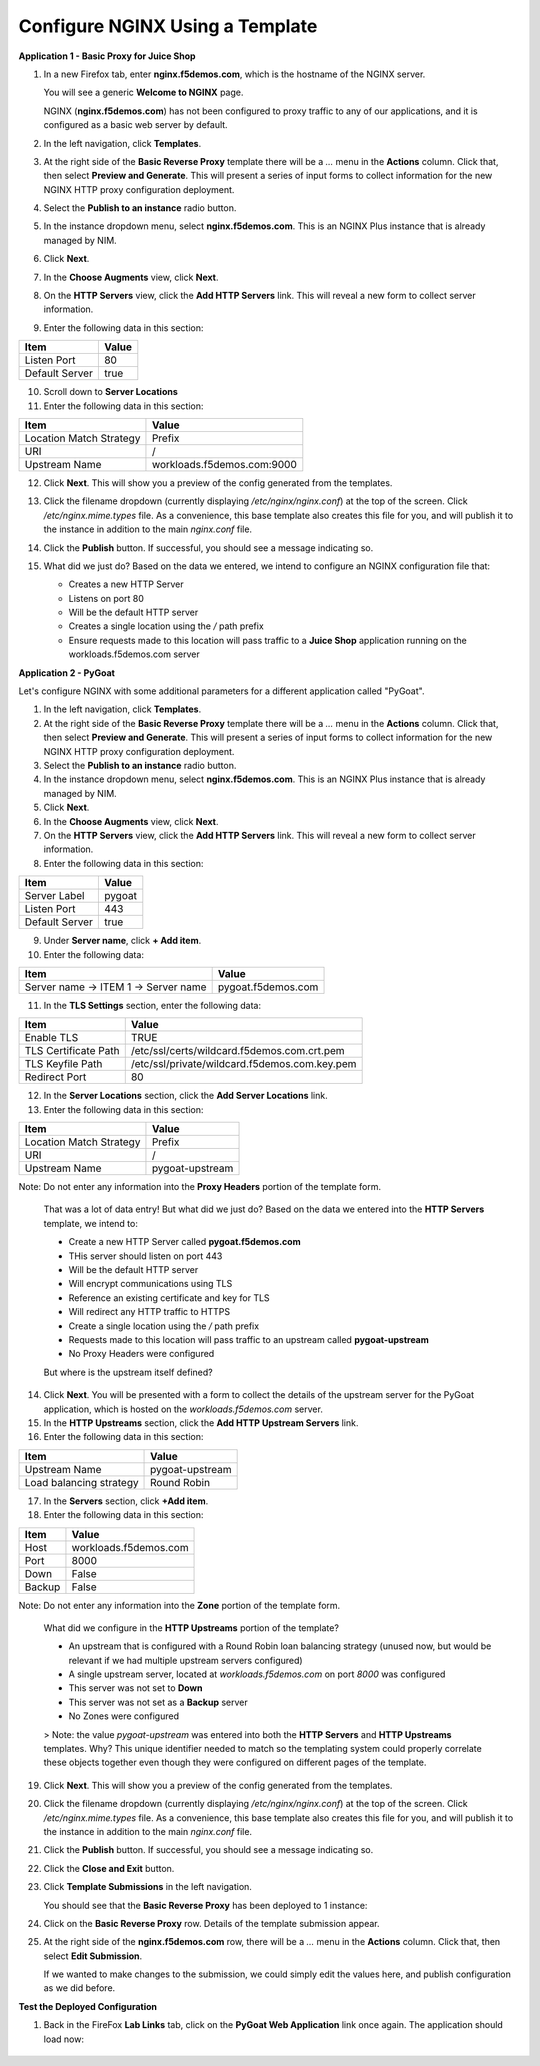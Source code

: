 Configure NGINX Using a Template
===============================

**Application 1 - Basic Proxy for Juice Shop**

1. In a new Firefox tab, enter **nginx.f5demos.com**, which is the hostname of the NGINX server. 

   You will see a generic **Welcome to NGINX** page. 

   .. image:: ../images/image-welcome-nginx.png

   NGINX (**nginx.f5demos.com**) has not been configured to proxy traffic to any of our applications, and it is configured as a basic web server by          default.

2. In the left navigation, click **Templates**.

3. At the right side of the **Basic Reverse Proxy** template there will be a `...` menu in the **Actions** column. Click that, then select **Preview and Generate**. This will present a series of input forms to collect information for the new NGINX HTTP proxy configuration deployment.

4. Select the **Publish to an instance** radio button.

5. In the instance dropdown menu, select **nginx.f5demos.com**. This is an NGINX Plus instance that is already managed by NIM.

6. Click **Next**.

7. In the **Choose Augments** view, click **Next**.

8. On the **HTTP Servers** view, click the **Add HTTP Servers** link. This will reveal a new form to collect server information.

9. Enter the following data in this section:

.. list-table:: 
   :header-rows: 1

   * - **Item**
     - **Value**
   * - Listen Port
     - 80
   * - Default Server
     - true

10. Scroll down to **Server Locations**

11. Enter the following data in this section:

.. list-table:: 
   :header-rows: 1

   * - **Item**
     - **Value**
   * - Location Match Strategy
     - Prefix
   * - URI   
     - /
   * - Upstream Name
     - workloads.f5demos.com:9000

12. Click **Next**. This will show you a preview of the config generated from the templates.

13. Click the filename dropdown (currently displaying `/etc/nginx/nginx.conf`) at the top of the screen. Click `/etc/nginx.mime.types` file. As a convenience, this base template also creates this file for you, and will publish it to the instance in addition to the main `nginx.conf` file.

14. Click the **Publish** button. If successful, you should see a message indicating so.

    .. image:: ../images/image-18.png

15. What did we just do? Based on the data we entered, we intend to configure an NGINX configuration file that:

    - Creates a new HTTP Server 
    - Listens on port 80 
    - Will be the default HTTP server
    - Creates a single location using the `/` path prefix
    - Ensure requests made to this location will pass traffic to a **Juice Shop** application running on the workloads.f5demos.com server

**Application 2 - PyGoat**

Let's configure NGINX with some additional parameters for a different application called "PyGoat". 

1. In the left navigation, click **Templates**.

2. At the right side of the **Basic Reverse Proxy** template there will be a `...` menu in the **Actions** column. Click that, then select **Preview and Generate**. This will present a series of input forms to collect information for the new NGINX HTTP proxy configuration deployment.

3. Select the **Publish to an instance** radio button.

4. In the instance dropdown menu, select **nginx.f5demos.com**. This is an NGINX Plus instance that is already managed by NIM.

5. Click **Next**.

6. In the **Choose Augments** view, click **Next**.

7. On the **HTTP Servers** view, click the **Add HTTP Servers** link. This will reveal a new form to collect server information.

8. Enter the following data in this section:

.. list-table:: 
   :header-rows: 1

   * - **Item**
     - **Value**
   * - Server Label
     - pygoat
   * - Listen Port
     - 443
   * - Default Server
     - true

9. Under **Server name**, click **+ Add item**.

10. Enter the following data:

.. list-table:: 
   :header-rows: 1

   * - **Item**
     - **Value**
   * - Server name -> ITEM 1 -> Server name
     - pygoat.f5demos.com

11. In the **TLS Settings** section, enter the following data:

.. list-table:: 
   :header-rows: 1

   * - **Item**
     - **Value**
   * - Enable TLS  
     - TRUE
   * - TLS Certificate Path   
     - /etc/ssl/certs/wildcard.f5demos.com.crt.pem
   * - TLS Keyfile Path
     - /etc/ssl/private/wildcard.f5demos.com.key.pem
   * - Redirect Port  
     - 80

12. In the **Server Locations** section, click the **Add Server Locations** link.

13. Enter the following data in this section:

.. list-table:: 
   :header-rows: 1

   * - **Item**
     - **Value**
   * - Location Match Strategy
     - Prefix
   * - URI   
     - /
   * - Upstream Name
     - pygoat-upstream

Note: Do not enter any information into the **Proxy Headers** portion of the template form.

    That was a lot of data entry! But what did we just do? Based on the data we entered into the **HTTP Servers** template, we intend to:

    - Create a new HTTP Server called **pygoat.f5demos.com**
    - THis server should listen on port 443
    - Will be the default HTTP server
    - Will encrypt communications using TLS
    - Reference an existing certificate and key for TLS
    - Will redirect any HTTP traffic to HTTPS
    - Create a single location using the `/` path prefix
    - Requests made to this location will pass traffic to an upstream called **pygoat-upstream**
    - No Proxy Headers were configured

    But where is the upstream itself defined?

14. Click **Next**. You will be presented with a form to collect the details of the upstream server for the PyGoat application, which is hosted on the `workloads.f5demos.com` server.

15. In the **HTTP Upstreams** section, click the **Add HTTP Upstream Servers** link.

16. Enter the following data in this section:

.. list-table:: 
   :header-rows: 1

   * - **Item**
     - **Value**
   * - Upstream Name
     - pygoat-upstream
   * - Load balancing strategy   
     - Round Robin

17. In the **Servers** section, click **+Add item**.

18. Enter the following data in this section:

.. list-table:: 
   :header-rows: 1

   * - **Item**
     - **Value**
   * - Host
     - workloads.f5demos.com
   * - Port 
     - 8000
   * - Down
     - False
   * - Backup
     - False

Note: Do not enter any information into the **Zone** portion of the template form.

    What did we configure in the **HTTP Upstreams** portion of the template?

    - An upstream that is configured with a Round Robin loan balancing strategy (unused now, but would be relevant if we had multiple upstream servers configured)
    - A single upstream server, located at `workloads.f5demos.com` on port `8000` was configured
    - This server was not set to **Down**
    - This server was not set as a **Backup** server
    - No Zones were configured

    > Note: the value `pygoat-upstream` was entered into both the **HTTP Servers** and **HTTP Upstreams** templates. Why? This unique identifier needed to match so the templating system could properly correlate these objects together even though they were configured on different pages of the template.

19. Click **Next**. This will show you a preview of the config generated from the templates.

20. Click the filename dropdown (currently displaying `/etc/nginx/nginx.conf`) at the top of the screen. Click `/etc/nginx.mime.types` file. As a convenience, this base template also creates this file for you, and will publish it to the instance in addition to the main `nginx.conf` file.

21. Click the **Publish** button. If successful, you should see a message indicating so.

    .. image:: ../images/image-18.png

22. Click the **Close and Exit** button.

23. Click **Template Submissions** in the left navigation.

    You should see that the **Basic Reverse Proxy** has been deployed to 1 instance:

    .. image:: ../images/image-19.png

24. Click on the **Basic Reverse Proxy** row. Details of the template submission appear.

25. At the right side of the **nginx.f5demos.com** row, there will be a `...` menu in the **Actions** column. Click that, then select **Edit Submission**.

    .. image:: ../images/image-20.png

    If we wanted to make changes to the submission, we could simply edit the values here, and publish configuration as we did before.

**Test the Deployed Configuration**

1. Back in the FireFox **Lab Links** tab, click on the **PyGoat Web Application** link once again. The application should load now:

    .. image:: ../images/image-21.png
